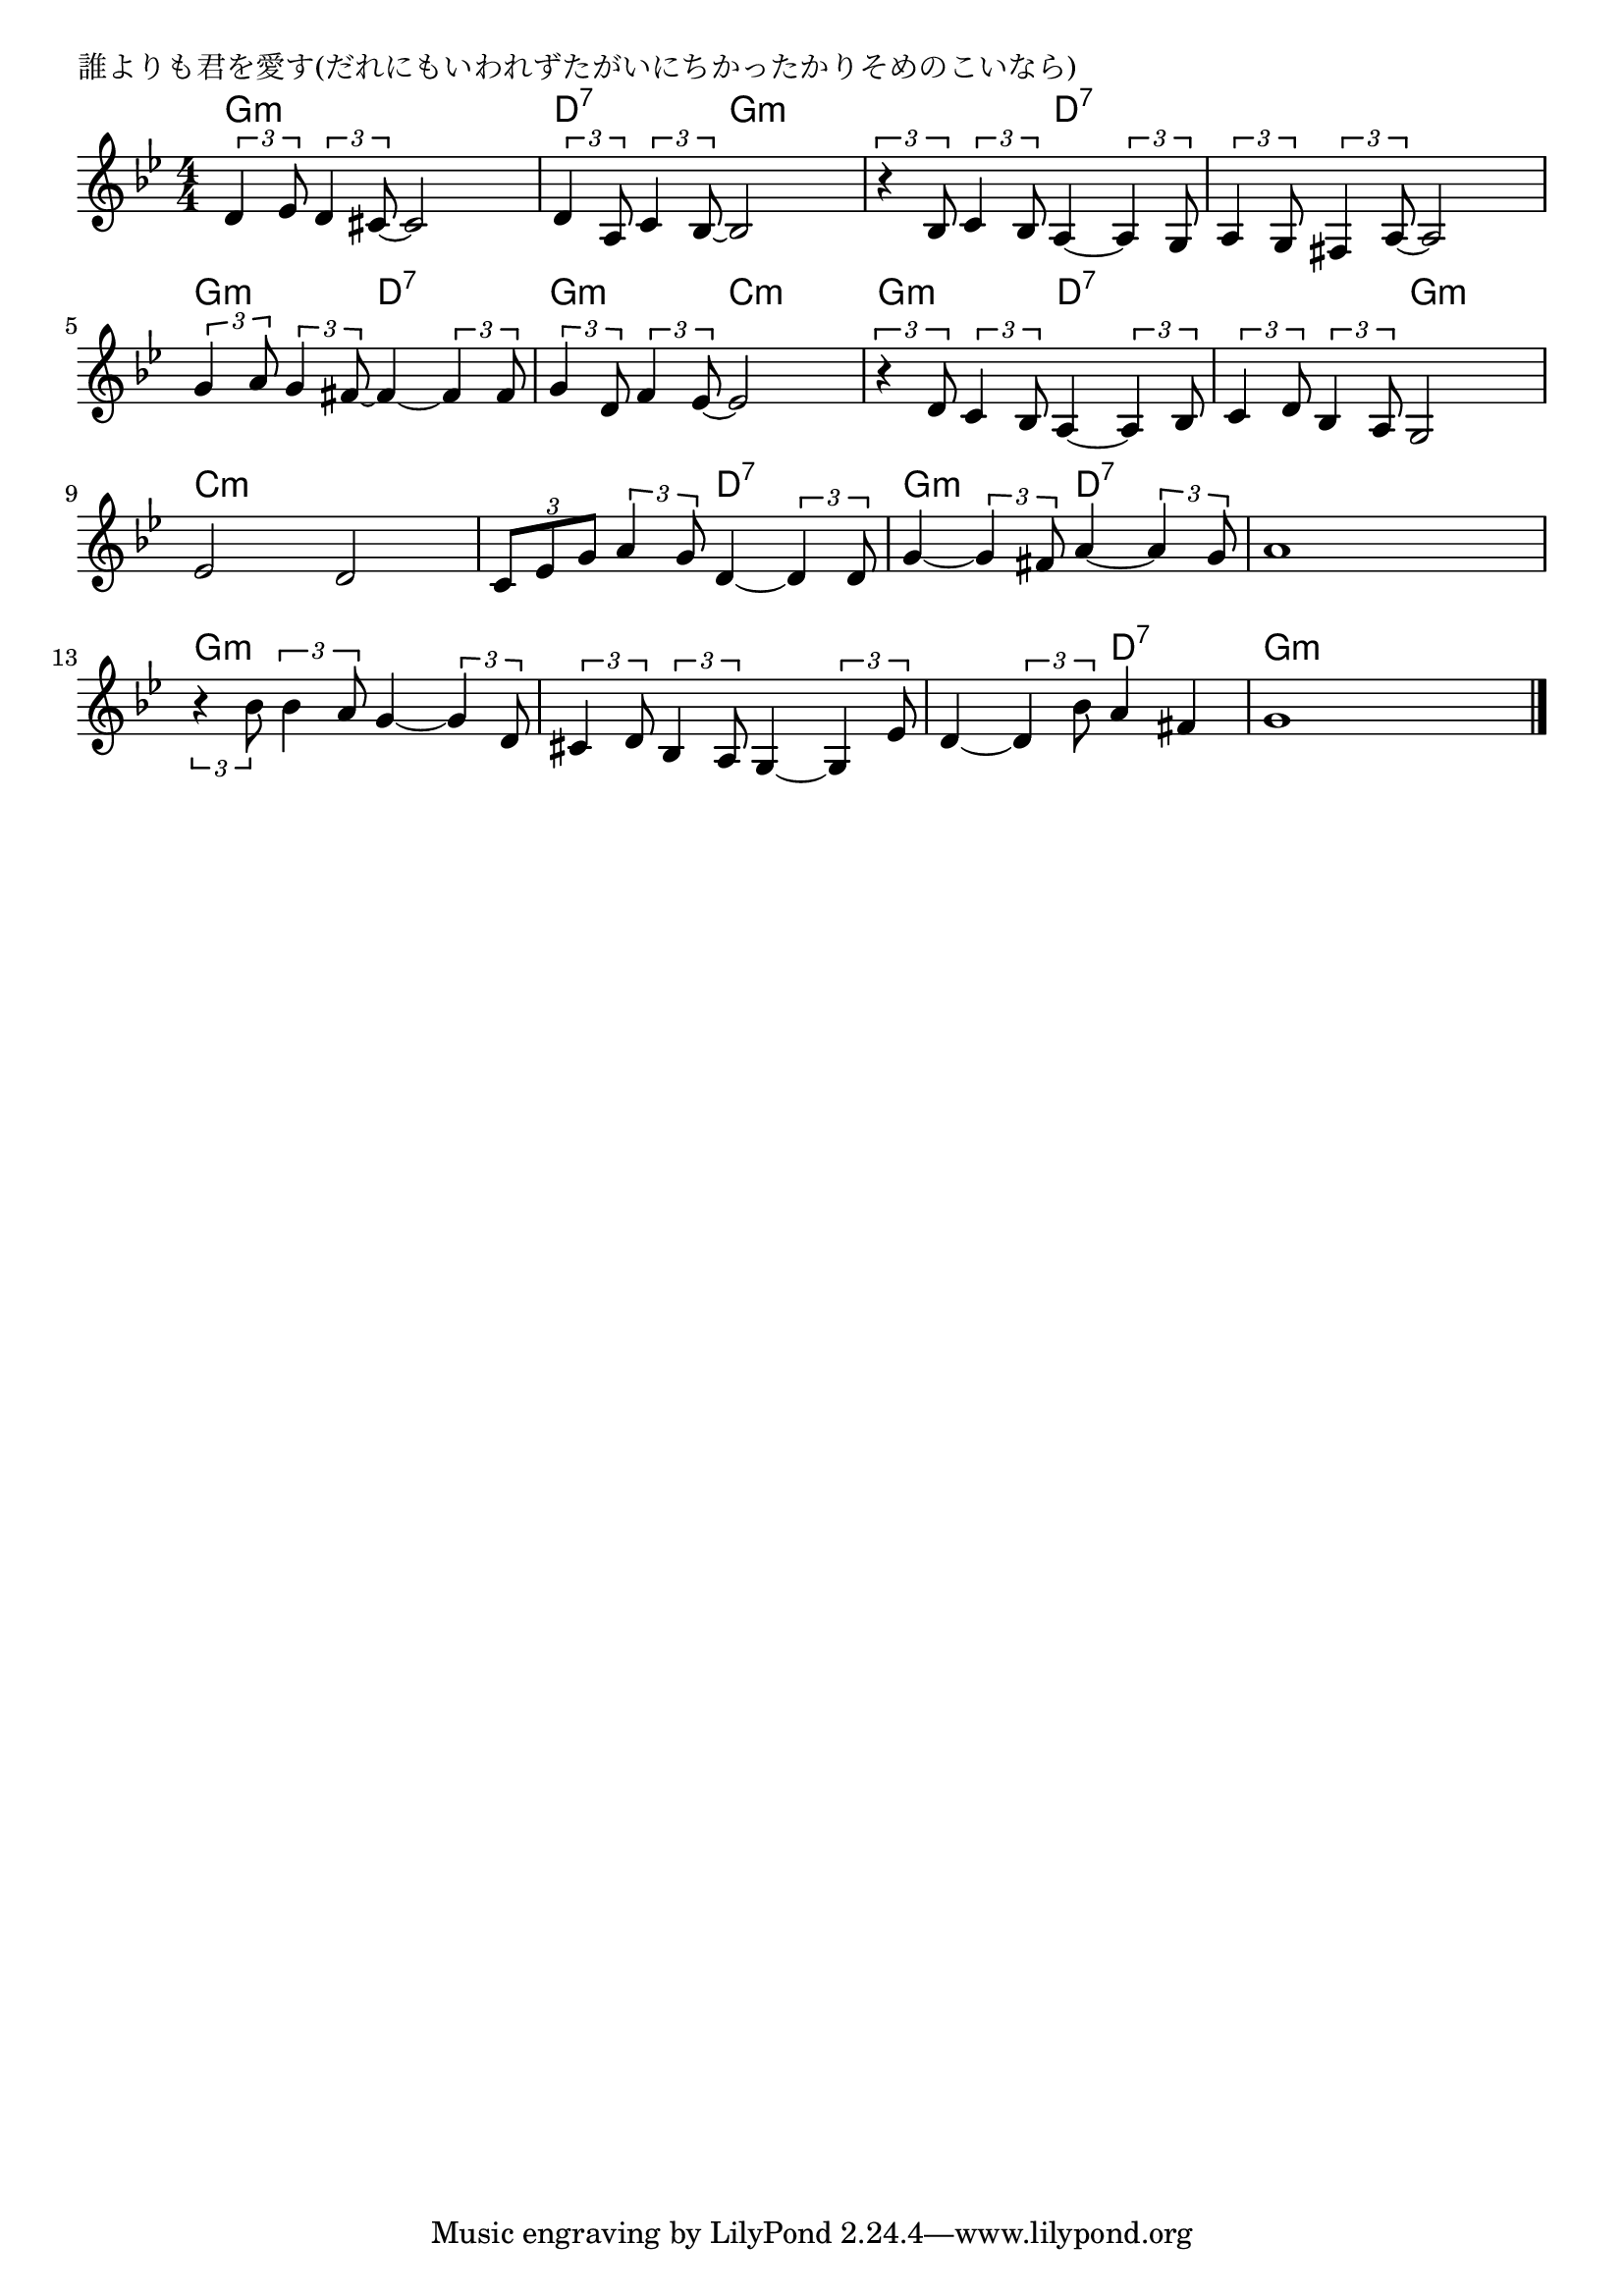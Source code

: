 \version "2.18.2"

% 誰よりも君を愛す(だれにもいわれずたがいにちかったかりそめのこいなら)

\header {
piece = "誰よりも君を愛す(だれにもいわれずたがいにちかったかりそめのこいなら)"
}

melody =
\relative c' {
\key g \minor
\time 4/4
\set Score.tempoHideNote = ##t
\tempo 4=90
\numericTimeSignature
%
\tuplet3/2{d4 es8} \tuplet3/2{d4 cis8~} cis2 |
\tuplet3/2{d4 a8} \tuplet3/2{c4 bes8~} bes2 |
\tuplet3/2{r4 bes8} \tuplet3/2{c4 bes8} a4~ \tuplet3/2{a4 g8} |

\tuplet3/2{a4 g8} \tuplet3/2{fis4 a8~} a2 |
\tuplet3/2{g'4 a8} \tuplet3/2{g4 fis8~} fis4~ \tuplet3/2{fis4 fis8} |
\tuplet3/2{g4 d8} \tuplet3/2{f4 es8~} es2 |

\tuplet3/2{r4 d8} \tuplet3/2{c4 bes8} a4~ \tuplet3/2{a4 bes8} |
\tuplet3/2{c4 d8} \tuplet3/2{bes4 a8} g2 |
es'2 d |

\tuplet3/2{c8 es g} \tuplet3/2{a4 g8} d4~ \tuplet3/2{d4 d8} |
g4~ \tuplet3/2{g4 fis8} a4~ \tuplet3/2{a4 g8} |
a1 |

\tuplet3/2{r4 bes8} \tuplet3/2{bes4 a8} g4~ \tuplet3/2{g4 d8} |
\tuplet3/2{cis4 d8} \tuplet3/2{bes4 a8} g4~ \tuplet3/2{g4 es'8} |
d4~ \tuplet3/2{d4 bes'8} a4 fis |
g1 |

\bar "|."
}
\score {
<<
\chords {
\set noChordSymbol = ""
\set chordChanges=##t
%%
g4:m g:m g:m g:m d:7 d:7 g:m g:m g:m g:m d:7 d:7
d:7 d:7 d:7 d:7 g:m g:m d:7 d:7 g:m g:m c:m c:m
g:m g:m d:7 d:7 d:7 d:7 g:m g:m c:m c:m c:m c:m
c:m c:m d:7 d:7 g:m g:m d:7 d:7 d:7 d:7 d:7 d:7
g:m g:m g:m g:m g:m g:m g:m g:m g:m g:m d:7 d:7 g:m g:m g:m g:m




}
\new Staff {\melody}
>>
\layout {
line-width = #190
indent = 0\mm
}
\midi {}
}